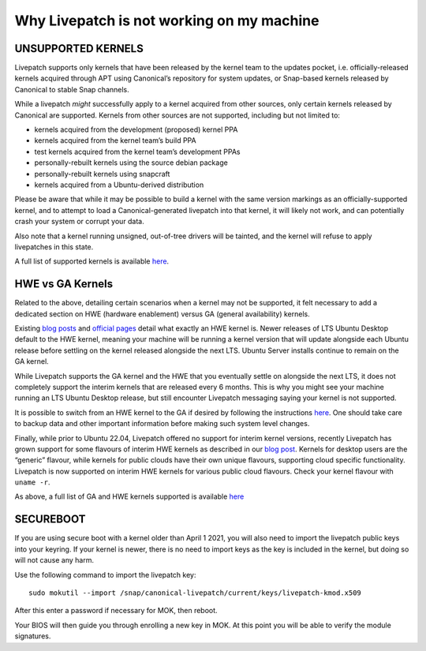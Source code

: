 Why Livepatch is not working on my machine
##############################################

UNSUPPORTED KERNELS
-------------------

Livepatch supports only kernels that have been released by the kernel
team to the updates pocket, i.e. officially-released kernels acquired
through APT using Canonical’s repository for system updates, or
Snap-based kernels released by Canonical to stable Snap channels.

While a livepatch *might* successfully apply to a kernel acquired from
other sources, only certain kernels released by Canonical are supported.
Kernels from other sources are not supported, including but not limited
to:

-  kernels acquired from the development (proposed) kernel PPA

-  kernels acquired from the kernel team’s build PPA

-  test kernels acquired from the kernel team’s development PPAs

-  personally-rebuilt kernels using the source debian package

-  personally-rebuilt kernels using snapcraft

-  kernels acquired from a Ubuntu-derived distribution

Please be aware that while it may be possible to build a kernel with the
same version markings as an officially-supported kernel, and to attempt
to load a Canonical-generated livepatch into that kernel, it will likely
not work, and can potentially crash your system or corrupt your data.

Also note that a kernel running unsigned, out-of-tree drivers will be
tainted, and the kernel will refuse to apply livepatches in this state.

A full list of supported kernels is available
`here <https://ubuntu.com/security/livepatch/docs/livepatch/reference/kernels>`__.

HWE vs GA Kernels
-----------------

Related to the above, detailing certain scenarios when a kernel may not
be supported, it felt necessary to add a dedicated section on HWE
(hardware enablement) versus GA (general availability) kernels.

Existing `blog
posts <https://canonical.com/blog/canonical-livepatch-gets-even-better-now-supporting-hardware-enablement-kernels>`__
and `official pages <https://ubuntu.com/kernel/variants>`__ detail what
exactly an HWE kernel is. Newer releases of LTS Ubuntu Desktop default
to the HWE kernel, meaning your machine will be running a kernel version
that will update alongside each Ubuntu release before settling on the
kernel released alongside the next LTS. Ubuntu Server installs continue
to remain on the GA kernel.

While Livepatch supports the GA kernel and the HWE that you eventually
settle on alongside the next LTS, it does not completely support the
interim kernels that are released every 6 months. This is why you might
see your machine running an LTS Ubuntu Desktop release, but still
encounter Livepatch messaging saying your kernel is not supported.

It is possible to switch from an HWE kernel to the GA if desired by
following the instructions
`here <https://wiki.ubuntu.com/Kernel/LTSEnablementStack>`__. One should
take care to backup data and other important information before making
such system level changes.

Finally, while prior to Ubuntu 22.04, Livepatch offered no support for
interim kernel versions, recently Livepatch has grown support for some
flavours of interim HWE kernels as described in our `blog
post <https://ubuntu.com/blog/canonical-livepatch-gets-even-better-now-supporting-hardware-enablement-kernels>`__.
Kernels for desktop users are the “generic” flavour, while kernels for
public clouds have their own unique flavours, supporting cloud specific
functionality. Livepatch is now supported on interim HWE kernels for
various public cloud flavours. Check your kernel flavour with
``uname -r``.

As above, a full list of GA and HWE kernels supported is available
`here <https://ubuntu.com/security/livepatch/docs/livepatch/reference/kernels>`__

SECUREBOOT
----------

If you are using secure boot with a kernel older than April 1 2021, you
will also need to import the livepatch public keys into your keyring. If
your kernel is newer, there is no need to import keys as the key is
included in the kernel, but doing so will not cause any harm.

Use the following command to import the livepatch key:

::


   sudo mokutil --import /snap/canonical-livepatch/current/keys/livepatch-kmod.x509

After this enter a password if necessary for MOK, then reboot.

Your BIOS will then guide you through enrolling a new key in MOK. At
this point you will be able to verify the module signatures.
